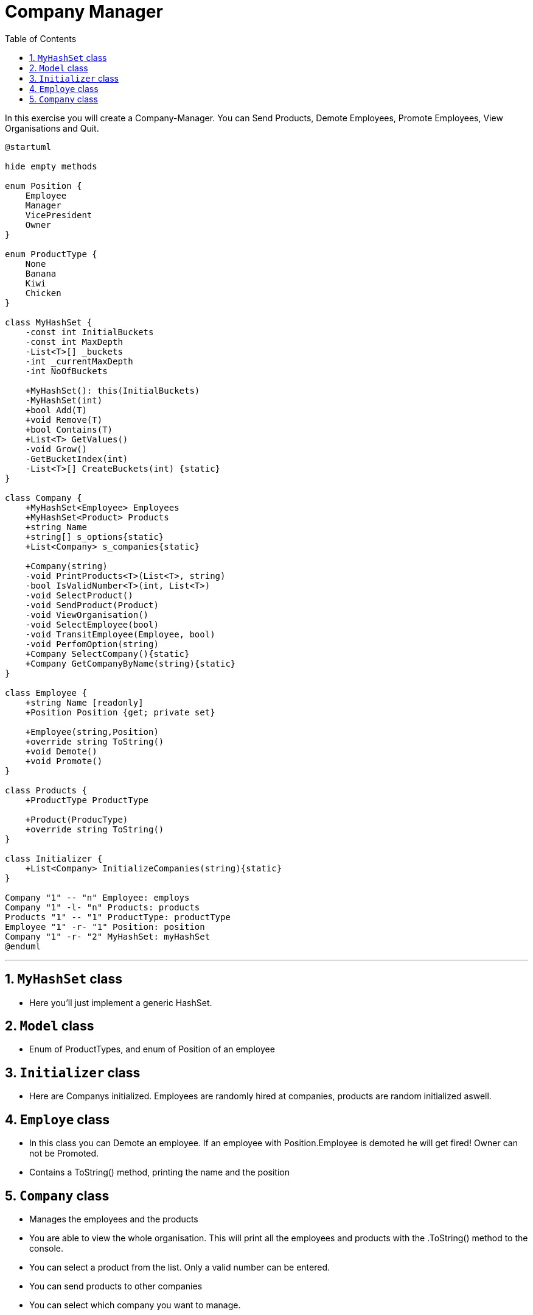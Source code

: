 :sectnums:
:nofooter:
:toc: left
:icons: font
:data-uri:
:source-highlighter: highlightjs
:stem: latexmath

= Company Manager

In this exercise you will create a Company-Manager. You can Send Products, Demote Employees, Promote Employees, View Organisations and Quit.

[plantuml]
----
@startuml

hide empty methods

enum Position {
    Employee
    Manager
    VicePresident
    Owner
}

enum ProductType {
    None
    Banana
    Kiwi
    Chicken
}

class MyHashSet {
    -const int InitialBuckets
    -const int MaxDepth
    -List<T>[] _buckets
    -int _currentMaxDepth
    -int NoOfBuckets

    +MyHashSet(): this(InitialBuckets)
    -MyHashSet(int)
    +bool Add(T)
    +void Remove(T)
    +bool Contains(T)
    +List<T> GetValues()
    -void Grow()
    -GetBucketIndex(int)
    -List<T>[] CreateBuckets(int) {static}
}

class Company {
    +MyHashSet<Employee> Employees
    +MyHashSet<Product> Products
    +string Name
    +string[] s_options{static}
    +List<Company> s_companies{static}

    +Company(string)
    -void PrintProducts<T>(List<T>, string)
    -bool IsValidNumber<T>(int, List<T>)
    -void SelectProduct()
    -void SendProduct(Product)
    -void ViewOrganisation()
    -void SelectEmployee(bool)
    -void TransitEmployee(Employee, bool)
    -void PerfomOption(string)
    +Company SelectCompany(){static}
    +Company GetCompanyByName(string){static}
}

class Employee {
    +string Name [readonly]
    +Position Position {get; private set}

    +Employee(string,Position)
    +override string ToString()
    +void Demote()
    +void Promote()
}

class Products {
    +ProductType ProductType

    +Product(ProducType)
    +override string ToString()
}

class Initializer {
    +List<Company> InitializeCompanies(string){static}
}

Company "1" -- "n" Employee: employs
Company "1" -l- "n" Products: products
Products "1" -- "1" ProductType: productType
Employee "1" -r- "1" Position: position
Company "1" -r- "2" MyHashSet: myHashSet
@enduml
----
---
== `MyHashSet` class

* Here you'll just implement a generic HashSet.

== `Model` class

* Enum of ProductTypes, and enum of Position of an employee

== `Initializer` class

* Here are Companys initialized. Employees are randomly hired at companies, products are random initialized aswell. 

== `Employe` class

* In this class you can Demote an employee. If an employee with Position.Employee is demoted he will get fired! Owner can not be Promoted.
* Contains a ToString() method, printing the name and the position

== `Company` class

* Manages the employees and the products

* You are able to view the whole organisation. This will print all the employees and products with the .ToString() method to the console.

* You can select a product from the list. Only a valid number can be entered.

* You can send products to other companies

* You can select which company you want to manage.
